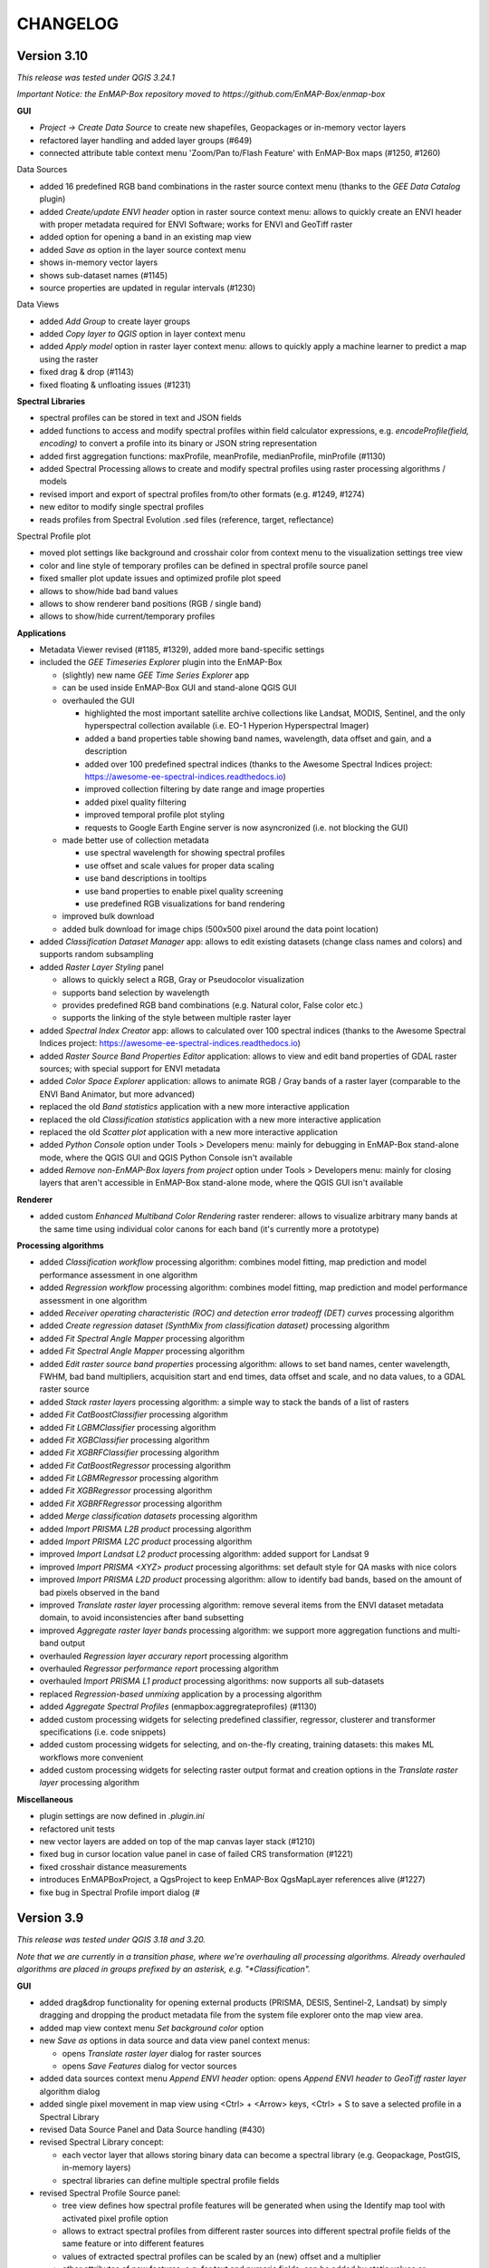 CHANGELOG
=========

Version 3.10
------------
*This release was tested under QGIS 3.24.1*

*Important Notice: the EnMAP-Box repository moved to https://github.com/EnMAP-Box/enmap-box*


**GUI**

* *Project -> Create Data Source* to create new shapefiles, Geopackages or in-memory vector layers
* refactored layer handling and added layer groups (#649)
* connected attribute table context menu 'Zoom/Pan to/Flash Feature' with EnMAP-Box maps (#1250, #1260)

Data Sources

* added 16 predefined RGB band combinations in the raster source context menu (thanks to the *GEE Data Catalog* plugin)
* added *Create/update ENVI header* option in raster source context menu: allows to quickly create an ENVI header with proper metadata required for ENVI Software; works for ENVI and GeoTiff raster
* added option for opening a band in an existing map view
* added *Save as* option in the layer source context menu
* shows in-memory vector layers
* shows sub-dataset names (#1145)
* source properties are updated in regular intervals (#1230)

Data Views

* added *Add Group* to create layer groups
* added *Copy layer to QGIS* option in layer context menu
* added *Apply model* option in raster layer context menu: allows to quickly apply a machine learner to predict a map using the raster
* fixed drag & drop (#1143)
* fixed floating & unfloating issues (#1231)

**Spectral Libraries**

* spectral profiles can be stored in text and JSON fields
* added functions to access and modify spectral profiles within field calculator expressions, e.g.
  *encodeProfile(field, encoding)* to convert a profile into its binary or JSON string representation
* added first aggregation functions: maxProfile, meanProfile, medianProfile, minProfile (#1130)
* added Spectral Processing allows to create and modify spectral profiles using raster processing algorithms / models
* revised import and export of spectral profiles from/to other formats (e.g. #1249, #1274)
* new editor to modify single spectral profiles
* reads profiles from Spectral Evolution .sed files (reference, target, reflectance)

Spectral Profile plot

* moved plot settings like background and crosshair color from context menu to the visualization settings tree view
* color and line style of temporary profiles can be defined in spectral profile source panel
* fixed smaller plot update issues and optimized profile plot speed
* allows to show/hide bad band values
* allows to show renderer band positions (RGB / single band)
* allows to show/hide current/temporary profiles

**Applications**

* Metadata Viewer revised (#1185, #1329), added more band-specific settings

* included the *GEE Timeseries Explorer* plugin into the EnMAP-Box

  * (slightly) new name *GEE Time Series Explorer* app
  * can be used inside EnMAP-Box GUI and stand-alone QGIS GUI
  * overhauled the GUI

    * highlighted the most important satellite archive collections like Landsat, MODIS, Sentinel, and the only hyperspectral collection available (i.e. EO-1 Hyperion Hyperspectral Imager)
    * added a band properties table showing band names, wavelength, data offset and gain, and a description
    * added over 100 predefined spectral indices (thanks to the Awesome Spectral Indices project: https://awesome-ee-spectral-indices.readthedocs.io)
    * improved collection filtering by date range and image properties
    * added pixel quality filtering
    * improved temporal profile plot styling
    * requests to Google Earth Engine server is now asyncronized (i.e. not blocking the GUI)

  * made better use of collection metadata

    * use spectral wavelength for showing spectral profiles
    * use offset and scale values for proper data scaling
    * use band descriptions in tooltips
    * use band properties to enable pixel quality screening
    * use predefined RGB visualizations for band rendering

  * improved bulk download
  * added bulk download for image chips (500x500 pixel around the data point location)

* added *Classification Dataset Manager* app: allows to edit existing datasets (change class names and colors) and supports random subsampling

* added *Raster Layer Styling* panel

  * allows to quickly select a RGB, Gray or Pseudocolor visualization
  * supports band selection by wavelength
  * provides predefined RGB band combinations (e.g. Natural color, False color etc.)
  * supports the linking of the style between multiple raster layer

* added *Spectral Index Creator* app: allows to calculated over 100 spectral indices (thanks to the Awesome Spectral Indices project: https://awesome-ee-spectral-indices.readthedocs.io)
* added *Raster Source Band Properties Editor* application: allows to view and edit band properties of GDAL raster sources; with special support for ENVI metadata
* added *Color Space Explorer* application: allows to animate RGB / Gray bands of a raster layer (comparable to the ENVI Band Animator, but more advanced)
* replaced the old *Band statistics* application with a new more interactive application
* replaced the old *Classification statistics* application with a new more interactive application
* replaced the old *Scatter plot* application with a new more interactive application

* added *Python Console* option under Tools > Developers menu: mainly for debugging in EnMAP-Box stand-alone mode, where the QGIS GUI and QGIS Python Console isn't available
* added *Remove non-EnMAP-Box layers from project* option under Tools > Developers menu: mainly for closing layers that aren't accessible in EnMAP-Box stand-alone mode, where the QGIS GUI isn't available

**Renderer**

* added custom *Enhanced Multiband Color Rendering* raster renderer: allows to visualize arbitrary many bands at the same time using individual color canons for each band (it's currently more a prototype)

**Processing algorithms**

* added *Classification workflow* processing algorithm: combines model fitting, map prediction and model performance assessment in one algorithm
* added *Regression workflow* processing algorithm: combines model fitting, map prediction and model performance assessment in one algorithm
* added *Receiver operating characteristic (ROC) and detection error tradeoff (DET) curves* processing algorithm
* added *Create regression dataset (SynthMix from classification dataset)* processing algorithm
* added *Fit Spectral Angle Mapper* processing algorithm
* added *Fit Spectral Angle Mapper* processing algorithm
* added *Edit raster source band properties* processing algorithm: allows to set band names, center wavelength, FWHM, bad band multipliers, acquisition start and end times, data offset and scale, and no data values, to a GDAL raster source
* added *Stack raster layers* processing algorithm: a simple way to stack the bands of a list of rasters
* added *Fit CatBoostClassifier* processing algorithm
* added *Fit LGBMClassifier* processing algorithm
* added *Fit XGBClassifier* processing algorithm
* added *Fit XGBRFClassifier* processing algorithm
* added *Fit CatBoostRegressor* processing algorithm
* added *Fit LGBMRegressor* processing algorithm
* added *Fit XGBRegressor* processing algorithm
* added *Fit XGBRFRegressor* processing algorithm
* added *Merge classification datasets* processing algorithm
* added *Import PRISMA L2B product* processing algorithm
* added *Import PRISMA L2C product* processing algorithm
* improved *Import Landsat L2 product* processing algorithm: added support for Landsat 9
* improved *Import PRISMA <XYZ> product* processing algorithms: set default style for QA masks with nice colors
* improved *Import PRISMA L2D product* processing algorithm: allow to identify bad bands, based on the amount of bad pixels observed in the band
* improved *Translate raster layer* processing algorithm: remove several items from the ENVI dataset metadata domain, to avoid inconsistencies after band subsetting
* improved *Aggregate raster layer bands* processing algorithm: we support more aggregation functions and multi-band output
* overhauled *Regression layer accurary report* processing algorithm
* overhauled *Regressor performance report* processing algorithm
* overhauled *Import PRISMA L1 product* processing algorithms: now supports all sub-datasets
* replaced *Regression-based unmixing* application by a processing algorithm
* added *Aggregate Spectral Profiles* (enmapbox:aggregrateprofiles) (#1130)

* added custom processing widgets for selecting predefined classifier, regressor, clusterer and transformer specifications (i.e. code snippets)
* added custom processing widgets for selecting, and on-the-fly creating, training datasets: this makes ML workflows more convenient
* added custom processing widgets for selecting raster output format and creation options in the *Translate raster layer* processing algorithm

**Miscellaneous**

* plugin settings are now defined in *.plugin.ini*
* refactored unit tests
* new vector layers are added on top of the map canvas layer stack (#1210)
* fixed bug in cursor location value panel in case of failed CRS transformation (#1221)
* fixed crosshair distance measurements
* introduces EnMAPBoxProject, a QgsProject to keep EnMAP-Box QgsMapLayer references alive (#1227)

* fixe bug in Spectral Profile import dialog (#

Version 3.9
-----------
*This release was tested under QGIS 3.18 and 3.20.*

*Note that we are currently in a transition phase, where we're overhauling all processing algorithms.
Already overhauled algorithms are placed in groups prefixed by an asterisk, e.g. "*Classification".*


**GUI**

* added drag&drop functionality for opening external products (PRISMA, DESIS, Sentinel-2, Landsat) by simply dragging and dropping the product metadata file from the system file explorer onto the map view area.
* added map view context menu *Set background color* option

* new *Save as* options in data source and data view panel context menus:

  * opens *Translate raster layer* dialog for raster sources
  * opens *Save Features* dialog for vector sources

* added data sources context menu *Append ENVI header* option: opens *Append ENVI header to GeoTiff raster layer* algorithm dialog
* added single pixel movement in map view using <Ctrl> + <Arrow> keys, <Ctrl> + S to save a selected profile in a Spectral Library

* revised Data Source Panel and Data Source handling (#430)
* revised Spectral Library concept:

  * each vector layer that allows storing binary data can become a spectral library
    (e.g. Geopackage, PostGIS, in-memory layers)
  * spectral libraries can define multiple spectral profile fields

* revised Spectral Profile Source panel:

  * tree view defines how spectral profile features will be generated when using the Identify
    map tool with activated pixel profile option
  * allows to extract spectral profiles from different raster sources into different
    spectral profile fields of the same feature or into different features
  * values of extracted spectral profiles can be scaled by an (new) offset and a multiplier
  * other attributes of new features, e.g. for text and numeric fields, can be
    added by static values or expressions

* revised Spectral Library Viewer:

  * each vector layer can be opened in a Spectral Library Viewer
  * spectral profile visualizations allow to define colors, lines styles and
    profile labels
  * spectral profile visualizations are applied to individual sets of spectral profiles,
    e.g. all profiles of a spectral profile field, or only to profiles that match
    filter expressions like ``"name" = 'vegetation'``
  * profile colors can be defined as static color, attribute value or expression
  * profile plot allows to select multiple data points, e.g. to compare individual
    bands between spectral profiles
  * dialog to add new fields shows data type icons for available field types



**Renderer**

We started to introduced new raster renderer into the EnMAP-Box / QGIS.
Unfortunately, QGIS currently doesn't support registering custom Python raster renderer.
Because of this, our renderers aren't visible in the *Renderer type* list inside the *Layer Properties* dialog under *Symbology > Band Rendering*.

To actually use one of our renderers, you need to choose it from the *Custom raster renderer* submenu inside the raster layer context menu in the *Date Views* panel.

* added custom *Class fraction/probability* raster renderer: allows to visualize arbitrary many fraction/probability bands at the same time; this will replace the *Create RGB image from class probability/fraction layer* processing algorithm
* added custom *Decorrelation stretch* raster renderer: remove the high correlation commonly found in optical bands to produce a more colorful color composite image; this will replace the *Decorrelation stretch* processing algorithm

**Processing algorithms**

* added PRISMA L1 product import
* added Landsat 4-8 Collection 1-2 L2 product import
* added Sentinel-2 L2A product import
* added custom processing widget for selecting classification datasets from various sources; improves consistency and look&feel in algorithm dialogs and application GUIs
* added custom processing widget for Python code with highlighting
* added custem processing widget for building raster math expressions and code snippets
* improved raster math algorithms dialog and provided comprehensive cookbook usage recipe on ReadTheDocs
* added *Layer to mask layer* processing algorithm
* added *Create mask raster layer* processing algorithm
* overhauled all spatial and spectral filter algorithms
* added *Spatial convolution 2D Savitzki-Golay filter* processing algorithm
* overhauled all spectral resampling algorithms; added more custom sensors for spectral resampling: we now support EnMAP, DESIS, PRISMA, Landsat 4-8 and Sentinel-2; predefined sensor response functions are editable in the algorithm dialog
* added *Spectral resampling (to response function library)* processing algorithm: allows to specify the target response functions via a spectral library
* added *Spectral resampling (to spectral raster layer wavelength and FWHM)* processing algorithm: allows to specify the target response functions via a spectral raster layer
* added *Spectral resampling (to custom sensor)* processing algorithm: allows to specify the target response function via Python code
* improved *Translate raster layer* processing algorithm: 1) improved source and target no data handling, 2) added option for spectral subsetting to another spectral raster layer, 3) added options for setting/updating band scale and offset values, 4) added option for creating an ENVI header sidecar file for better compatibility to ENVI software
* added *Save raster layer as* processing algorithm: a slimmed down version of "Translate raster layer"
* added *Append ENVI header to GeoTiff raster layer* processing algorithm: places a \*.hdr ENVI header file next to a GeoTiff raster to improve compatibility to ENVI software
* added *Geolocate raster layer* processing algorithm: allows to geolocate a raster given in sensor geometry using X/Y location bands; e.g. usefull for geolocating PRISMA L1 Landcover into PRISMA L2 pixel grid using the Lat/Lon location bands

**Miscellaneous**

* added EnMAP spectral response function library as example dataset
* change example data vector layer format from Shapefile to GeoPackage
* added example data to enmapbox repository
* added unittest data to enmapbox repository


Version 3.8
-----------
* introduced a Glossary explaining common terms
* added processing algorithm for creating default style (QML sidecar file) with given categories
* overhauled Classification Workflow app; old version is still available as Classification Workflow (Classic)
* overhauled several processing algorithms related to classification fit, predict, accuracy accessment and random sub-sampling
* overhauled processing algorithms show command line and Python commands for re-executing the algorithms with same inputs
* added a processing algorithm for calculating a classification change map from two classifications
* overhauled existing and introduced new processing algorithms for prepare classification (training/testing) datasets;
  currently we support classification data from raster/vector layers, from table; from text file; from spectral library
* added processing algorithm for supervised classifier feature ranking using permutation importances
* added processing algorithm for unsupervised feature clustering
* overhauled processing algorithm for creating RGB images from class probability or class fraction layer
* added processing algorithm for creating a grid (i.e. an empty raster layer) by specifying target CRS, extent and size
* added processing algorithm for doing raster math with a list of input raster layers
* added processing algorithm for rasterizing categoriezed vector layers
* overhauled processing algorithm for rasterizing vector layers (improved performance)
* added processing algorithm for translating categorized raster layers
* overhauled processing algorithm for translating raster layers
* added processing algorithms for creating random points from mask and categorized raster layers
* added processing algorithm for sampling of raster layer values
* added processing algorithm for decorrelation stretching
* rename layers, map views and spectral library views with F2
* model browser: improved visualization (#645, #646, #647), array values can be copied to clipboard (#520)
* layers can be moved between maps (#437)
* updated pyqtgraph to 0.12.1

Version 3.7
-----------
* added EnMAP L1B, L1C and L2A product reader
* added PRISMA L2D product import
* added DESIS L2A product reader
* added Classification Statistics PA
* added Save As ENVI Raster PA: saves a raster in ENVI format and takes care of proper metadata storage inside ENVI header file
* added Aggregate Raster Bands PA: allows to aggregate multiband raster into a single band using aggregation functions like min, max, mean, any, all, etc.
* classification scheme is now defined by the layer renderer
* [Spectral Resampling PA] reworked spectral resampling
* [Classification Workflow] support libraries as input
* [ImageMath] added predefined code snippets
* [Subset Raster Wavebands PA] support band selection via wavelength
* LayerTreeView: enhanced context menus:
  double click on map layer opens Properties Dialog,
  double click on a vector layers' legend item opens a Symbol dialog
* GDAL raster metadata can be modified (resolves #181)
* map canvas preserves scale on window resize (#409)
* Reclassify Tool: can save and reload the class mapping, fixed (#501)
* several fixed in Image Cube App
* updated PyQtGraph to version 0.11
* Virtual Raster Builder and Image Cube can select spatial extents from other QGIS / EnMAP-Box maps
* several improvements to SpectralLibrary, e.g. to edit SpectralProfile values
* QGIS expression builder:
    added 'format_py' to create strings with python-string-format syntax,
    added spectralData() to access SpectralProfile values
    added spectralMath(...) to modify  / create new SpectralProfiles
* fixes some bugs in imageCube app


Version 3.6
-----------
(including hotfixes from 2020-06-22)

* added workaround for failed module imports, e.g. numba on windows (#405)
* EnMAP-Box plugin can be installed and started without having none-standard python packages installed (#366)
* Added installer to install missing python packages (#371)
* Map Canvas Crosshair can now show the pixel boundaries of any raster source known to QGIS
* Spectral Profile Source panel
    * is properly updated on removal/adding of raster sources or spectral libraries
    * allows to define source-specific profile plot styles (#422, #468)
* Spectral Library Viewer
    * added color schemes to set plot and profile styles
    * fixed color scheme issue (# fixed #467 )
    * profile styles can be changed per profile (#268)
    * current/temporary profiles are shown in the attribute table
    * added workaround for #345 (Spectral library create new field: problems with default fields)
    * loading profiles based in vector position is done in a background process (closed #329)
    * profile data point can be selected to show point specific information, e.g. the band number (#462, #267)
    * closed #252
* SpectralLibrary
    * implemented SpectralProfileRenderer to maintain profile-specific plot styles
* Classification Scheme Widget allows to paste/copy classification schemes from/to the clipboard.
  This can be used to copy classes from other raster or vector layers, or to set the layer renderer
  according to the classification scheme
* updated in LMU vegetation app
* updated EnPTEnMAPBoxApp (see https://git-pages.gfz-potsdam.de/EnMAP/GFZ_Tools_EnMAP_BOX/enpt_enmapboxapp for documentation)
* added EnSoMAP and EnGeoMAP applications provided by GFZ
* added ONNS application provided by HZG
* removed several bugs, e.g. #285, #206,

Version 3.5
-----------

(including last hotfixes from 2019-11-12)

* removed numba imports from LMU vegetation app
* vector layer styling is loaded by default
* fixed error that was thrown when closing the EnMAP-Box
* fixed bug in SynthMixApplication
* Spectral Library Viewer: import and export of ASD, EcoSIS and SPECCHIO csv/binary files
* Spectral Profile Source panel: controls how to extract SpectralProfiles and where to show them
* supports import of multi-dimensional raster formats, like HDF and netCDF
* ImageCube viewer to visualize hyperspectral data cubes (requires opengl)
* Added CONTRIBUTORS.md and "How to contribute" section to online documention
* Documentation uses HYPERedu stylesheet (https://eo-college.org/members/hyperedu/)
* fixed start up of EO Time Series Viewer and Virtual Raster Builder QGIS Plugins from EnMAP-Box

Version 3.4
-------------------------------------------

* Spectral Library Viewer: import spectral profiles from raster file based on vector positions
* Classification Widgets: copy / paste single class informations
* Map tools to select / add vector features
* fixed critical bug in IVVRM
* several bug fixed and minor improvements

Version 3.3
-------------------------------------------

* added user +  developer example to RTF documentation
* renamed plugin folder to "EnMAP-Box"
* SpectralLibraries can be renamed and added to
  map canvases to show profile locations
* SpectraProfiles now styled like point layers:
  point color will be line color in profile plot
* Workaround for macOS bug that started
  new QGIS instances again and again and ...
* Classification Workflow App
* Re-designed Metadata Editor
* Several bug fixes

Version 3.2
-------------------------------------------

* ...

Version 3.1
-------------------------------------------

* EnMAP-Box is now based on QGIS 3, Qt 5.9,Python 3 and GDAL 2.2
* QGISP lugin Installation from ZIP File
* readthedocs documentation
  https://enmap-box.readthedocs.io/en/latest/index.html

previous versions
-------------------------------------------

* version scheme following build dates

